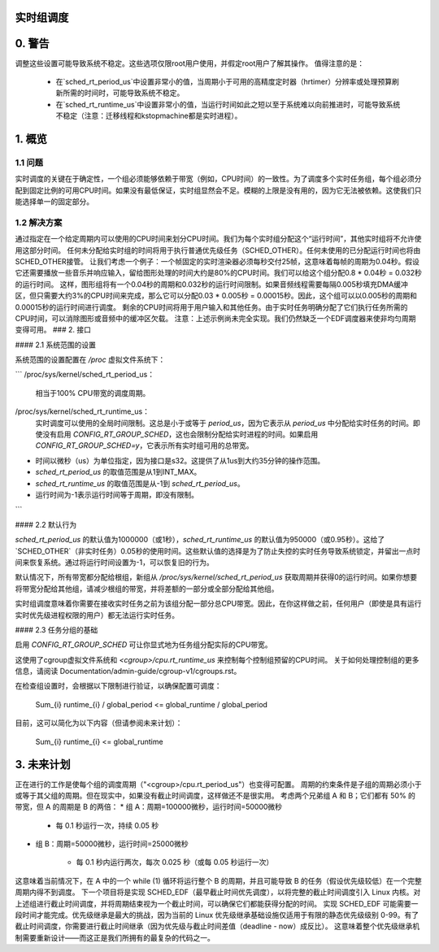 实时组调度
==========================

.. 目录

   0. 警告
   1. 概览
     1.1 问题
     1.2 解决方案
   2. 接口
     2.1 系统范围设置
     2.2 默认行为
     2.3 任务分组依据
   3. 未来计划

0. 警告
======

调整这些设置可能导致系统不稳定。这些选项仅限root用户使用，并假定root用户了解其操作。
值得注意的是：

 * 在`sched_rt_period_us`中设置非常小的值，当周期小于可用的高精度定时器（hrtimer）分辨率或处理预算刷新所需的时间时，可能导致系统不稳定。
 * 在`sched_rt_runtime_us`中设置非常小的值，当运行时间如此之短以至于系统难以向前推进时，可能导致系统不稳定（注意：迁移线程和kstopmachine都是实时进程）。

1. 概览
===========

1.1 问题
---------------

实时调度的关键在于确定性，一个组必须能够依赖于带宽（例如，CPU时间）的一致性。为了调度多个实时任务组，每个组必须分配到固定比例的可用CPU时间。如果没有最低保证，实时组显然会不足。模糊的上限是没有用的，因为它无法被依赖。这使我们只能选择单一的固定部分。

1.2 解决方案
----------------

通过指定在一个给定周期内可以使用的CPU时间来划分CPU时间。我们为每个实时组分配这个“运行时间”，其他实时组将不允许使用这部分时间。
任何未分配给实时组的时间将用于执行普通优先级任务（SCHED_OTHER）。任何未使用的已分配运行时间也将由SCHED_OTHER接管。
让我们考虑一个例子：一个帧固定的实时渲染器必须每秒交付25帧，这意味着每帧的周期为0.04秒。假设它还需要播放一些音乐并响应输入，留给图形处理的时间大约是80%的CPU时间。我们可以给这个组分配0.8 * 0.04秒 = 0.032秒的运行时间。
这样，图形组将有一个0.04秒的周期和0.032秒的运行时间限制。如果音频线程需要每隔0.005秒填充DMA缓冲区，但只需要大约3%的CPU时间来完成，那么它可以分配0.03 * 0.005秒 = 0.00015秒。因此，这个组可以以0.005秒的周期和0.00015秒的运行时间进行调度。
剩余的CPU时间将用于用户输入和其他任务。由于实时任务明确分配了它们执行任务所需的CPU时间，可以消除图形或音频中的缓冲区欠载。
注意：上述示例尚未完全实现。我们仍然缺乏一个EDF调度器来使非均匀周期变得可用。
### 2. 接口

#### 2.1 系统范围的设置

系统范围的设置配置在 `/proc` 虚拟文件系统下：

```
/proc/sys/kernel/sched_rt_period_us：
  相当于100% CPU带宽的调度周期。
/proc/sys/kernel/sched_rt_runtime_us：
  实时调度可以使用的全局时间限制。这总是小于或等于 `period_us`，因为它表示从 `period_us` 中分配给实时任务的时间。即使没有启用 `CONFIG_RT_GROUP_SCHED`，这也会限制分配给实时进程的时间。如果启用 `CONFIG_RT_GROUP_SCHED=y`，它表示所有实时组可用的总带宽。
* 时间以微秒（us）为单位指定，因为接口是s32。这提供了从1us到大约35分钟的操作范围。
* `sched_rt_period_us` 的取值范围是从1到INT_MAX。
* `sched_rt_runtime_us` 的取值范围是从-1到 `sched_rt_period_us`。
* 运行时间为-1表示运行时间等于周期，即没有限制。
```

#### 2.2 默认行为

`sched_rt_period_us` 的默认值为1000000（或1秒），`sched_rt_runtime_us` 的默认值为950000（或0.95秒）。这给了 `SCHED_OTHER`（非实时任务）0.05秒的使用时间。这些默认值的选择是为了防止失控的实时任务导致系统锁定，并留出一点时间来恢复系统。通过将运行时间设置为-1，可以恢复旧的行为。

默认情况下，所有带宽都分配给根组，新组从 `/proc/sys/kernel/sched_rt_period_us` 获取周期并获得0的运行时间。如果你想要将带宽分配给其他组，请减少根组的带宽，并将差额的一部分或全部分配给其他组。

实时组调度意味着你需要在接收实时任务之前为该组分配一部分总CPU带宽。因此，在你这样做之前，任何用户（即使是具有运行实时优先级进程权限的用户）都无法运行实时任务。

#### 2.3 任务分组的基础

启用 `CONFIG_RT_GROUP_SCHED` 可让你显式地为任务组分配实际的CPU带宽。

这使用了cgroup虚拟文件系统和 `<cgroup>/cpu.rt_runtime_us` 来控制每个控制组预留的CPU时间。
关于如何处理控制组的更多信息，请阅读 Documentation/admin-guide/cgroup-v1/cgroups.rst。

在检查组设置时，会根据以下限制进行验证，以确保配置可调度：

   \Sum_{i} runtime_{i} / global_period <= global_runtime / global_period

目前，这可以简化为以下内容（但请参阅未来计划）：

   \Sum_{i} runtime_{i} <= global_runtime

3. 未来计划
===============

正在进行的工作是使每个组的调度周期（"<cgroup>/cpu.rt_period_us"）也变得可配置。
周期的约束条件是子组的周期必须小于或等于其父组的周期。但在现实中，如果没有截止时间调度，这样做还不是很实用。
考虑两个兄弟组 A 和 B；它们都有 50% 的带宽，但 A 的周期是 B 的两倍：
* 组 A：周期=100000微秒，运行时间=50000微秒

    - 每 0.1 秒运行一次，持续 0.05 秒

* 组 B：周期=50000微秒，运行时间=25000微秒

    - 每 0.1 秒内运行两次，每次 0.025 秒（或每 0.05 秒运行一次）
这意味着当前情况下，在 A 中的一个 while (1) 循环将运行整个 B 的周期，并且可能导致 B 的任务（假设优先级较低）在一个完整周期内得不到调度。
下一个项目将是实现 SCHED_EDF（最早截止时间优先调度），以将完整的截止时间调度引入 Linux 内核。对上述组进行截止时间调度，并将周期结束视为一个截止时间，可以确保它们都能获得分配的时间。
实现 SCHED_EDF 可能需要一段时间才能完成。优先级继承是最大的挑战，因为当前的 Linux 优先级继承基础设施仅适用于有限的静态优先级级别 0-99。有了截止时间调度，你需要进行截止时间继承（因为优先级与截止时间差值（deadline - now）成反比）。
这意味着整个优先级继承机制需要重新设计——而这正是我们所拥有的最复杂的代码之一。
